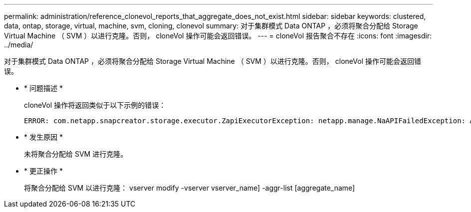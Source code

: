 ---
permalink: administration/reference_clonevol_reports_that_aggregate_does_not_exist.html 
sidebar: sidebar 
keywords: clustered, data, ontap, storage, virtual, machine, svm, cloning, clonevol 
summary: 对于集群模式 Data ONTAP ，必须将聚合分配给 Storage Virtual Machine （ SVM ）以进行克隆。否则， cloneVol 操作可能会返回错误。 
---
= cloneVol 报告聚合不存在
:icons: font
:imagesdir: ../media/


[role="lead"]
对于集群模式 Data ONTAP ，必须将聚合分配给 Storage Virtual Machine （ SVM ）以进行克隆。否则， cloneVol 操作可能会返回错误。

* * 问题描述 *
+
cloneVol 操作将返回类似于以下示例的错误：

+
[listing]
----
ERROR: com.netapp.snapcreator.storage.executor.ZapiExecutorException: netapp.manage.NaAPIFailedException: Aggregate [aggregate name] does not exist (errno=14420)
----
* * 发生原因 *
+
未将聚合分配给 SVM 进行克隆。

* * 更正操作 *
+
将聚合分配给 SVM 以进行克隆： vserver modify -vserver vserver_name] -aggr-list [aggregate_name]


